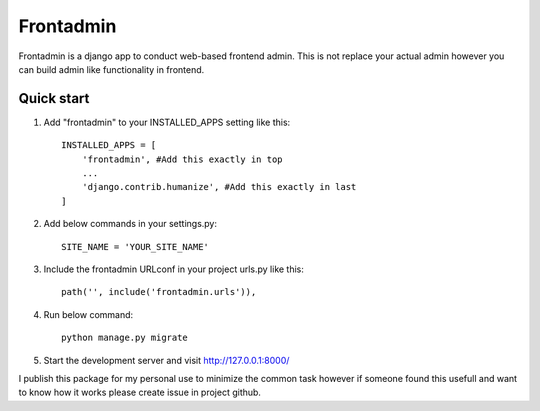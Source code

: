 ===============
Frontadmin
===============

Frontadmin is a django app to conduct web-based frontend admin. This is not replace your actual admin however you can build admin like functionality in frontend.

Quick start
-----------

1. Add "frontadmin" to your INSTALLED_APPS setting like this::

    INSTALLED_APPS = [
        'frontadmin', #Add this exactly in top
        ...
        'django.contrib.humanize', #Add this exactly in last
    ]

2. Add below commands in your settings.py::

    SITE_NAME = 'YOUR_SITE_NAME'

3. Include the frontadmin URLconf in your project urls.py like this::

    path('', include('frontadmin.urls')),

4. Run below command::
    
    python manage.py migrate

5. Start the development server and visit http://127.0.0.1:8000/

I publish this package for my personal use to minimize the common task 
however if someone found this usefull and want to know how it works please create 
issue in project github.